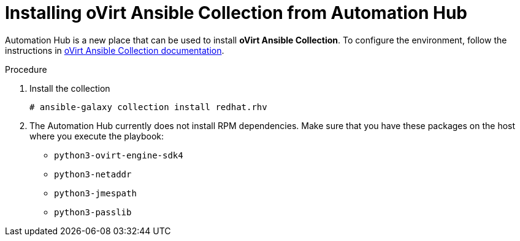 :_content-type: PROCEDURE
[id="Installing_Ansible_Collection_from_Automation_Hub"]
= Installing oVirt Ansible Collection from Automation Hub

Automation Hub is a new place that can be used to install *oVirt Ansible Collection*.
To configure the environment, follow the instructions in link:https://cloud.redhat.com/ansible/automation-hub/redhat/rhv/docs[oVirt Ansible Collection documentation].

.Procedure

. Install the collection
+
----
# ansible-galaxy collection install redhat.rhv
----
+
. The Automation Hub currently does not install RPM dependencies. Make sure that you have these packages on the host where you execute the playbook:
* `python3-ovirt-engine-sdk4`
* `python3-netaddr`
* `python3-jmespath`
* `python3-passlib`
